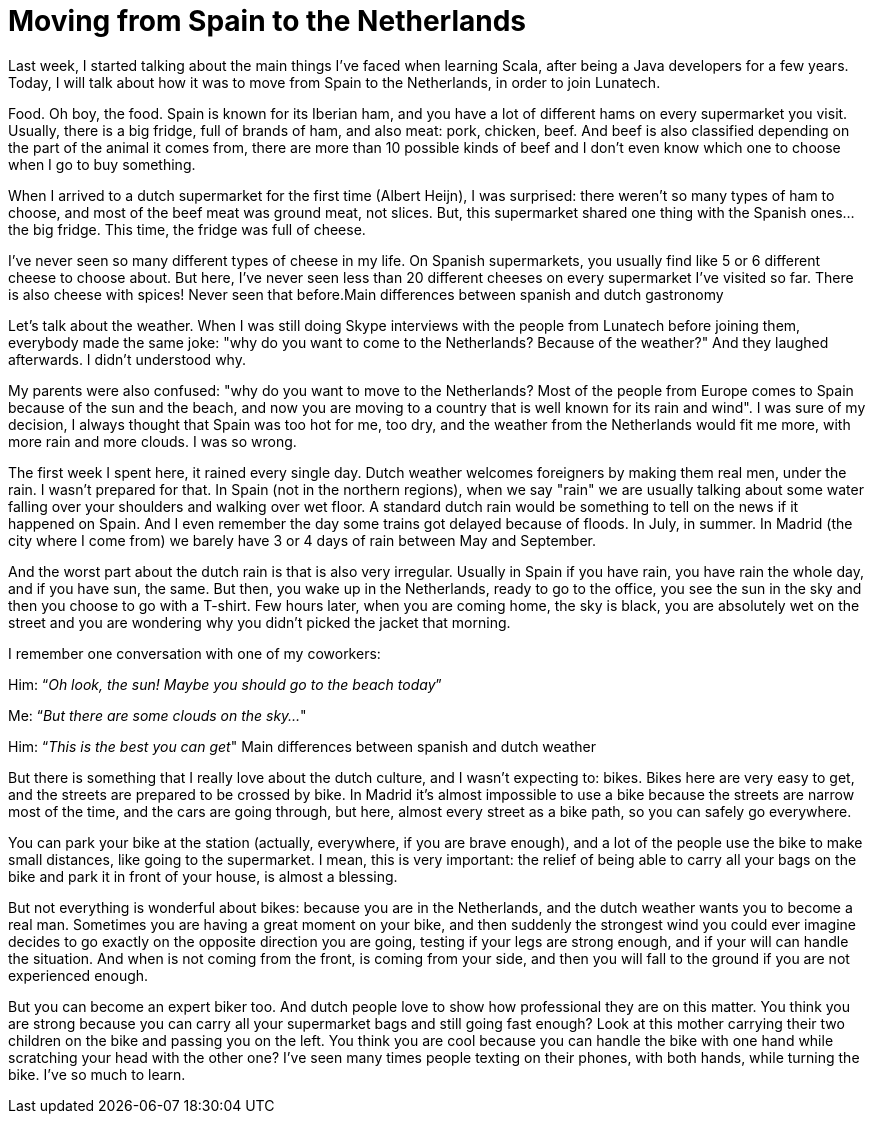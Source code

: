 = Moving from Spain to the Netherlands

:published_at: 2016-08-29
:hp-tags: scala, clojure, fp

Last week, I started talking about the main things I've faced when learning Scala, after being a Java developers for a few years. Today, I will talk about how it was to move from Spain to the Netherlands, in order to join Lunatech.

Food. Oh boy, the food. Spain is known for its Iberian ham, and you have a lot of different hams on every supermarket you visit. Usually, there is a big fridge, full of brands of ham, and also meat: pork, chicken, beef. And beef is also classified depending on the part of the animal it comes from, there are more than 10 possible kinds of beef and I don't even know which one to choose when I go to buy something.

When I arrived to a dutch supermarket for the first time (Albert Heijn), I was surprised: there weren't so many types of ham to choose, and most of the beef meat was ground meat, not slices. But, this supermarket shared one thing with the Spanish ones... the big fridge. This time, the fridge was full of cheese.

I've never seen so many different types of cheese in my life. On Spanish supermarkets, you usually find like 5 or 6 different cheese to choose about. But here, I've never seen less than 20 different cheeses on every supermarket I've visited so far. There is also cheese with spices! Never seen that before.Main differences between spanish and dutch gastronomy

Let's talk about the weather. When I was still doing Skype interviews with the people from Lunatech before joining them, everybody made the same joke: "why do you want to come to the Netherlands? Because of the weather?" And they laughed afterwards. I didn't understood why.

My parents were also confused: "why do you want to move to the Netherlands? Most of the people from Europe comes to Spain because of the sun and the beach, and now you are moving to a country that is well known for its rain and wind". I was sure of my decision, I always thought that Spain was too hot for me, too dry, and the weather from the Netherlands would fit me more, with more rain and more clouds. I was so wrong.

The first week I spent here, it rained every single day. Dutch weather welcomes foreigners by making them real men, under the rain. I wasn't prepared for that. In Spain (not in the northern regions), when we say "rain" we are usually talking about some water falling over your shoulders and walking over wet floor. A standard dutch rain would be something to tell on the news if it happened on Spain. And I even remember the day some trains got delayed because of floods. In July, in summer. In Madrid (the city where I come from) we barely have 3 or 4 days of rain between May and September.

And the worst part about the dutch rain is that is also very irregular. Usually in Spain if you have rain, you have rain the whole day, and if you have sun, the same. But then, you wake up in the Netherlands, ready to go to the office, you see the sun in the sky and then you choose to go with a T-shirt. Few hours later, when you are coming home, the sky is black, you are absolutely wet on the street and you are wondering why you didn't picked the jacket that morning.

I remember one conversation with one of my coworkers:

Him: “_Oh look, the sun! Maybe you should go to the beach today_”

Me: “_But there are some clouds on the sky…_"

Him: “_This is the best you can get_"
Main differences between spanish and dutch weather

But there is something that I really love about the dutch culture, and I wasn't expecting to: bikes. Bikes here are very easy to get, and the streets are prepared to be crossed by bike. In Madrid it's almost impossible to use a bike because the streets are narrow most of the time, and the cars are going through, but here, almost every street as a bike path, so you can safely go everywhere.

You can park your bike at the station (actually, everywhere, if you are brave enough), and a lot of the people use the bike to make small distances, like going to the supermarket. I mean, this is very important: the relief of being able to carry all your bags on the bike and park it in front of your house, is almost a blessing.

But not everything is wonderful about bikes: because you are in the Netherlands, and the dutch weather wants you to become a real man. Sometimes you are having a great moment on your bike, and then suddenly the strongest wind you could ever imagine decides to go exactly on the opposite direction you are going, testing if your legs are strong enough, and if your will can handle the situation. And when is not coming from the front, is coming from your side, and then you will fall to the ground if you are not experienced enough.

But you can become an expert biker too. And dutch people love to show how professional they are on this matter. You think you are strong because you can carry all your supermarket bags and still going fast enough? Look at this mother carrying their two children on the bike and passing you on the left. You think you are cool because you can handle the bike with one hand while scratching your head with the other one? I've seen many times people texting on their phones, with both hands, while turning the bike. I've so much to learn.




